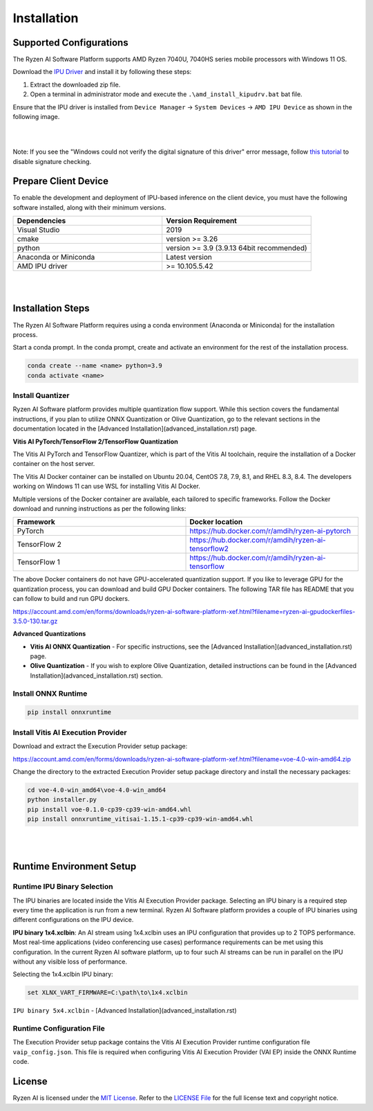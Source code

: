 ############
Installation 
############

Supported Configurations
~~~~~~~~~~~~~~~~~~~~~~~~

The Ryzen AI Software Platform supports AMD Ryzen 7040U, 7040HS series mobile processors with Windows 11 OS.

Download the `IPU Driver <https://account.amd.com/en/forms/downloads/ryzen-ai-software-platform-xef.html?filename=ipu_stack_rel_silicon_2308.zip>`_ and install it by following these steps:

1. Extract the downloaded zip file.
2. Open a terminal in administrator mode and execute the ``.\amd_install_kipudrv.bat`` bat file.

Ensure that the IPU driver is installed from ``Device Manager`` -> ``System Devices`` -> ``AMD IPU Device`` as shown in the following image.

.. image:: images/ipu_device_properties1.png

|
|

Note: If you see the "Windows could not verify the digital signature of this driver" error message, follow `this tutorial <https://pureinfotech.com/disable-driver-signature-enforcement-windows-11/>`_ to disable signature checking.


Prepare Client Device 
~~~~~~~~~~~~~~~~~~~~~

To enable the development and deployment of IPU-based inference on the client device, you must have the following software installed, along with their minimum versions.

.. list-table:: 
   :widths: 25 25 
   :header-rows: 1

   * - Dependencies
     - Version Requirement
   * - Visual Studio
     - 2019
   * - cmake
     - version >= 3.26
   * - python
     - version >= 3.9 (3.9.13 64bit recommended) 
   * - Anaconda or Miniconda
     - Latest version
   * - AMD IPU driver
     - >= 10.105.5.42

|
|

Installation Steps
~~~~~~~~~~~~~~~~~~~

The Ryzen AI Software Platform requires using a conda environment (Anaconda or Miniconda) for the installation process. 

Start a conda prompt. In the conda prompt, create and activate an environment for the rest of the installation process. 

.. code-block:: 

  conda create --name <name> python=3.9
  conda activate <name> 

Install Quantizer
#################

Ryzen AI Software platform provides multiple quantization flow support. While this section covers the fundamental instructions, if you plan to utilize ONNX Quantization or Olive Quantization, go to the relevant sections in the documentation located in the [Advanced Installation](advanced_installation.rst) page.

**Vitis AI PyTorch/TensorFlow 2/TensorFlow Quantization**

The Vitis AI PyTorch and TensorFlow Quantizer, which is part of the Vitis AI toolchain, require the installation of a Docker container on the host server.

The Vitis AI Docker container can be installed on Ubuntu 20.04, CentOS 7.8, 7.9, 8.1, and RHEL 8.3, 8.4. The developers working on Windows 11 can use WSL for installing Vitis AI Docker.

Multiple versions of the Docker container are available, each tailored to specific frameworks. Follow the Docker download and running instructions as per the following links:

.. list-table:: 
   :widths: 25 25 
   :header-rows: 1

   * - Framework
     - Docker location
   * - PyTorch
     - https://hub.docker.com/r/amdih/ryzen-ai-pytorch
   * - TensorFlow 2
     - https://hub.docker.com/r/amdih/ryzen-ai-tensorflow2
   * - TensorFlow 1
     - https://hub.docker.com/r/amdih/ryzen-ai-tensorflow 


The above Docker containers do not have GPU-accelerated quantization support. If you like to leverage GPU for the quantization process, you can download and build GPU Docker containers. The following TAR file has README that you can follow to build and run GPU dockers.  


https://account.amd.com/en/forms/downloads/ryzen-ai-software-platform-xef.html?filename=ryzen-ai-gpudockerfiles-3.5.0-130.tar.gz


**Advanced Quantizations**

- **Vitis AI ONNX Quantization** - For specific instructions, see the [Advanced Installation](advanced_installation.rst) page.

- **Olive Quantization** - If you wish to explore Olive Quantization, detailed instructions can be found in the [Advanced Installation](advanced_installation.rst) section.


Install ONNX Runtime
####################

.. code-block::
   
   pip install onnxruntime 

Install Vitis AI Execution Provider
###################################

Download and extract the Execution Provider setup package:

https://account.amd.com/en/forms/downloads/ryzen-ai-software-platform-xef.html?filename=voe-4.0-win-amd64.zip 

Change the directory to the extracted Execution Provider setup package directory and install the necessary packages:

.. code-block:: 

     cd voe-4.0-win_amd64\voe-4.0-win_amd64
     python installer.py
     pip install voe-0.1.0-cp39-cp39-win-amd64.whl
     pip install onnxruntime_vitisai-1.15.1-cp39-cp39-win-amd64.whl

|
|
   
Runtime Environment Setup 
~~~~~~~~~~~~~~~~~~~~~~~~~
   
Runtime IPU Binary Selection
############################

The IPU binaries are located inside the Vitis AI Execution Provider package. Selecting an IPU binary is a required step every time the application is run from a new terminal. Ryzen AI Software platform provides a couple of IPU binaries using different configurations on the IPU device. 

**IPU binary 1x4.xclbin**: An AI stream using 1x4.xclbin uses an IPU configuration that provides up to 2 TOPS performance. Most real-time applications (video conferencing use cases) performance requirements can be met using this configuration. In the current Ryzen AI software platform, up to four such AI streams can be run in parallel on the IPU without any visible loss of performance.

Selecting the 1x4.xclbin IPU binary:

.. code-block::

   set XLNX_VART_FIRMWARE=C:\path\to\1x4.xclbin


``IPU binary 5x4.xclbin`` - [Advanced Installation](advanced_installation.rst)


Runtime Configuration File
##########################

The Execution Provider setup package contains the Vitis AI Execution Provider runtime configuration file ``vaip_config.json``. This file is required when configuring Vitis AI Execution Provider (VAI EP) inside the ONNX Runtime code.

License
~~~~~~~

Ryzen AI is licensed under the `MIT License <https://github.com/amd/ryzen-ai-documentation/blob/main/License>`_. Refer to the `LICENSE File <https://github.com/amd/ryzen-ai-documentation/blob/main/License>`_ for the full license text and copyright notice.
